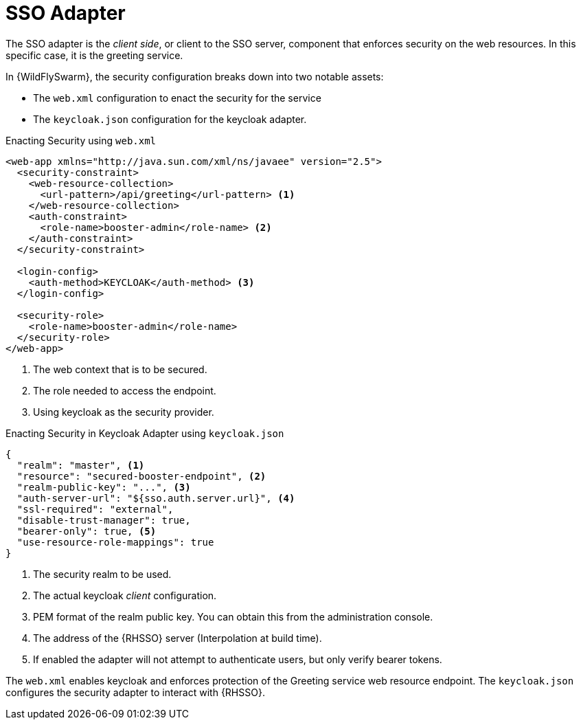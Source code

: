 = SSO Adapter

The SSO adapter is the _client side_, or client to the SSO server, component that enforces security on the web resources. In this specific case, it is the greeting service.

In {WildFlySwarm}, the security configuration breaks down into two notable assets: 

* The `web.xml` configuration to enact the security for the service
* The `keycloak.json` configuration for the keycloak adapter. 

.Enacting Security using `web.xml`
[source,xml,options="nowrap",subs="attributes+"]
----
<web-app xmlns="http://java.sun.com/xml/ns/javaee" version="2.5">
  <security-constraint>
    <web-resource-collection>
      <url-pattern>/api/greeting</url-pattern> <1>
    </web-resource-collection>
    <auth-constraint>
      <role-name>booster-admin</role-name> <2>
    </auth-constraint>
  </security-constraint>

  <login-config>
    <auth-method>KEYCLOAK</auth-method> <3>
  </login-config>

  <security-role>
    <role-name>booster-admin</role-name> 
  </security-role>
</web-app>
----

<1> The web context that is to be secured.
<2> The role needed to access the endpoint.
<3> Using keycloak as the security provider.

.Enacting Security in Keycloak Adapter using `keycloak.json`
[source,json,options="nowrap",subs="attributes+"]
----
{
  "realm": "master", <1>
  "resource": "secured-booster-endpoint", <2>
  "realm-public-key": "...", <3>
  "auth-server-url": "${sso.auth.server.url}", <4>
  "ssl-required": "external",
  "disable-trust-manager": true,
  "bearer-only": true, <5>
  "use-resource-role-mappings": true
}
----

<1> The security realm to be used.
<2> The actual keycloak _client_ configuration.
<3> PEM format of the realm public key. You can obtain this from the administration console. 
<4> The address of the {RHSSO} server (Interpolation at build time).
<5> If enabled the adapter will not attempt to authenticate users, but only verify bearer tokens.

The `web.xml` enables keycloak and enforces protection of the Greeting service web resource endpoint. The `keycloak.json` configures the security adapter to interact with {RHSSO}.
